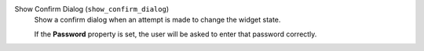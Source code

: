 Show Confirm Dialog (``show_confirm_dialog``)
    Show a confirm dialog when an attempt is made to change the widget state.

    If the **Password** property is set, the user will be asked to enter that password correctly.
